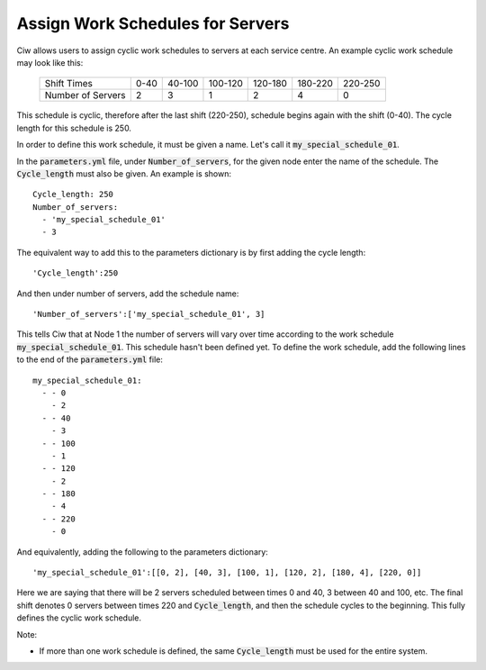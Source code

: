 .. _server-schedules:

=================================
Assign Work Schedules for Servers
=================================

Ciw allows users to assign cyclic work schedules to servers at each service centre.
An example cyclic work schedule may look like this:

	+-------------------+---------+---------+---------+---------+---------+---------+
	|    Shift Times    |    0-40 |  40-100 | 100-120 | 120-180 | 180-220 | 220-250 |
	+-------------------+---------+---------+---------+---------+---------+---------+
	| Number of Servers |       2 |       3 |       1 |       2 |       4 |       0 | 
	+-------------------+---------+---------+---------+---------+---------+---------+

This schedule is cyclic, therefore after the last shift (220-250), schedule begins again with the shift (0-40). The cycle length for this schedule is 250.

In order to define this work schedule, it must be given a name.
Let's call it :code:`my_special_schedule_01`.

In the :code:`parameters.yml` file, under :code:`Number_of_servers`, for the given node enter the name of the schedule. The :code:`Cycle_length` must also be given.
An example is shown::

    Cycle_length: 250
    Number_of_servers:
      - 'my_special_schedule_01'
      - 3

The equivalent way to add this to the parameters dictionary is by first adding the cycle length::
    
    'Cycle_length':250

And then under number of servers, add the schedule name::

    'Number_of_servers':['my_special_schedule_01', 3]

This tells Ciw that at Node 1 the number of servers will vary over time according to the work schedule :code:`my_special_schedule_01`.
This schedule hasn't been defined yet.
To define the work schedule, add the following lines to the end of the :code:`parameters.yml` file::

    my_special_schedule_01:
      - - 0
        - 2
      - - 40
        - 3
      - - 100
        - 1
      - - 120
        - 2
      - - 180
        - 4
      - - 220
        - 0

And equivalently, adding the following to the parameters dictionary::

    'my_special_schedule_01':[[0, 2], [40, 3], [100, 1], [120, 2], [180, 4], [220, 0]]

Here we are saying that there will be 2 servers scheduled between times 0 and 40, 3 between 40 and 100, etc. The final shift denotes 0 servers between times 220 and :code:`Cycle_length`, and then the schedule cycles to the beginning.
This fully defines the cyclic work schedule.

Note:

- If more than one work schedule is defined, the same :code:`Cycle_length` must be used for the entire system.